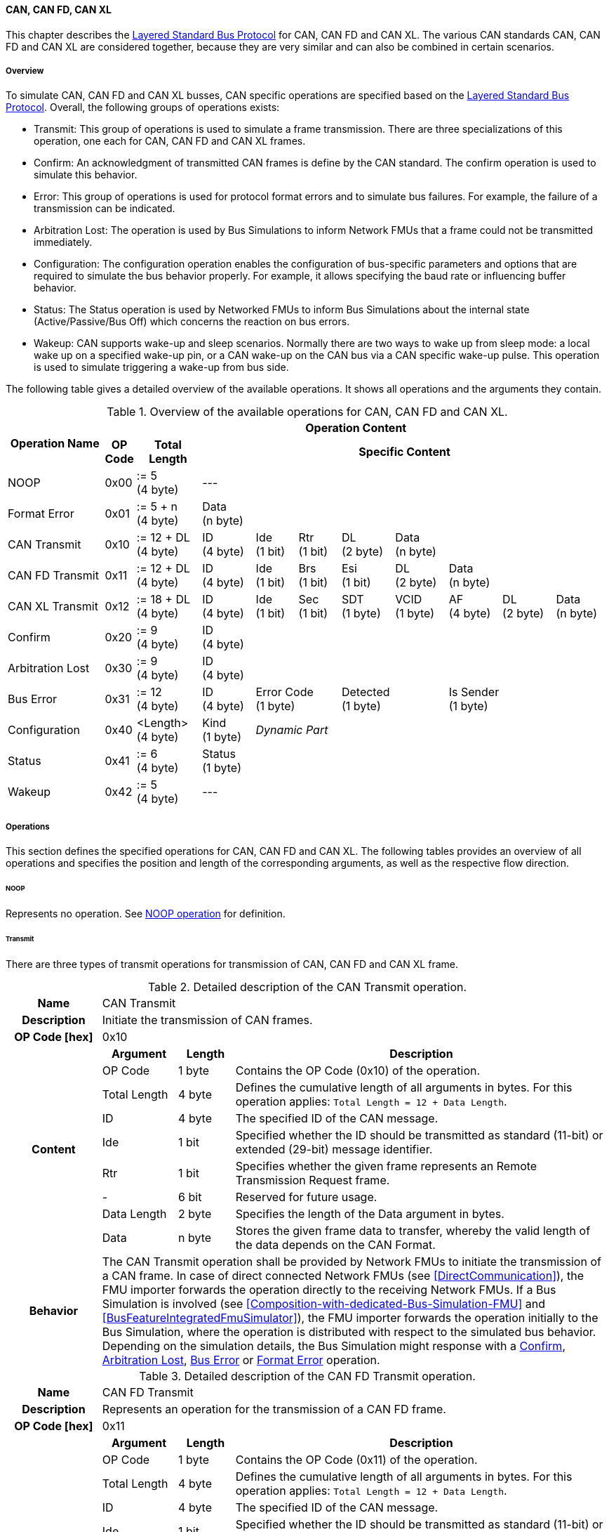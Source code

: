 ==== CAN, CAN FD, CAN XL
This chapter describes the <<Overview-Layered-Standard-Bus-Protocol, Layered Standard Bus Protocol>> for CAN, CAN FD and CAN XL.
The various CAN standards CAN, CAN FD and CAN XL are considered together, because they are very similar and can also be combined in certain scenarios.

===== Overview
To simulate CAN, CAN FD and CAN XL busses, CAN specific operations are specified based on the <<Overview-Layered-Standard-Bus-Protocol, Layered Standard Bus Protocol>>.
Overall, the following groups of operations exists:

* Transmit: This group of operations is used to simulate a frame transmission.
There are three specializations of this operation, one each for CAN, CAN FD and CAN XL frames.
* Confirm: An acknowledgment of transmitted CAN frames is define by the CAN standard.
The confirm operation is used to simulate this behavior.
* Error: This group of operations is used for protocol format errors and to simulate bus failures.
For example, the failure of a transmission can be indicated.
* Arbitration Lost: The operation is used by Bus Simulations to inform Network FMUs that a frame could not be transmitted immediately.
* Configuration: The configuration operation enables the configuration of bus-specific parameters and options that are required to simulate the bus behavior properly.
For example, it allows specifying the baud rate or influencing buffer behavior.
* Status: The Status operation is used by Networked FMUs to inform Bus Simulations about the internal state (Active/Passive/Bus Off) which concerns the reaction on bus errors.
* Wakeup: CAN supports wake-up and sleep scenarios.
Normally there are two ways to wake up from sleep mode: a local wake up on a specified wake-up pin, or a CAN wake-up on the CAN bus via a CAN specific wake-up pulse.
This operation is used to simulate triggering a wake-up from bus side.

The following table gives a detailed overview of the available operations.
It shows all operations and the arguments they contain.

.Overview of the available operations for CAN, CAN FD and CAN XL.
[#table-operation-content-can]
[cols="9,1,6,5,4,4,5,5,5,5,5"]
|====
.2+h|Operation Name
10+h|Operation Content

h|OP Code
h|Total Length
8+h|Specific Content

|NOOP
|0x00
|:= 5 +
(4 byte)
8+|---

|Format Error
|0x01
|:= 5 + n +
(4 byte)
8+|Data +
(n byte)

|CAN Transmit
|0x10
|:= 12 + DL +
(4 byte)
|ID +
(4 byte)
|Ide +
(1 bit)
|Rtr +
(1 bit)
|DL +
(2 byte)
4+|Data +
(n byte)

|CAN FD Transmit
|0x11
|:= 12 + DL +
(4 byte)
|ID +
(4 byte)
|Ide +
(1 bit)
|Brs +
(1 bit)
|Esi +
(1 bit)
|DL +
(2 byte)
3+|Data +
(n byte)

|CAN XL Transmit
|0x12
|:= 18 + DL +
(4 byte)
|ID +
(4 byte)
|Ide +
(1 bit)
|Sec +
(1 bit)
|SDT +
(1 byte)
|VCID +
(1 byte)
|AF +
(4 byte)
|DL +
(2 byte)
|Data +
(n byte)

|Confirm
|0x20
|:= 9 +
(4 byte)
8+|ID +
(4 byte)

|Arbitration Lost
|0x30
|:= 9 +
(4 byte)
8+|ID +
(4 byte)

|Bus Error
|0x31
|:= 12 +
(4 byte)
|ID +
(4 byte)
2+|Error Code +
(1 byte)
2+|Detected +
(1 byte)
3+|Is Sender +
(1 byte)

|Configuration
|0x40
|<Length> +
(4 byte)
|Kind +
(1 byte)
7+|_Dynamic Part_

|Status
|0x41
|:= 6 +
(4 byte)
8+|Status +
(1 byte)

|Wakeup
|0x42
|:= 5 +
(4 byte)
8+|---

|====

===== Operations
This section defines the specified operations for CAN, CAN FD and CAN XL.
The following tables provides an overview of all operations and specifies the position and length of the corresponding arguments, as well as the respective flow direction.

====== NOOP 
Represents no operation.
See <<NOOP-Operation, NOOP operation>> for definition.

====== Transmit [[TransmitOpCodeCanLowCut]]
There are three types of transmit operations for transmission of CAN, CAN FD and CAN XL frame.

.Detailed description of the CAN Transmit operation.
[#table-can-transmit-operation]
[cols="5,4,3,20"]
|====
h|Name 3+| CAN Transmit
h|Description 3+| Initiate the transmission of CAN frames.
h|OP Code [hex] 3+| 0x10
.9+h|Content h|Argument h|Length h|Description
| OP Code | 1 byte | Contains the OP Code (0x10) of the operation.
| Total Length | 4 byte | Defines the cumulative length of all arguments in bytes.
For this operation applies: `Total Length = 12 + Data Length`.
| ID | 4 byte | The specified ID of the CAN message.
| Ide | 1 bit | Specified whether the ID should be transmitted as standard (11-bit) or extended (29-bit) message identifier.
| Rtr | 1 bit | Specifies whether the given frame represents an Remote Transmission Request frame.
| - | 6 bit | Reserved for future usage.
| Data Length | 2 byte | Specifies the length of the Data argument in bytes.
| Data | n byte | Stores the given frame data to transfer, whereby the valid length of the data depends on the CAN Format.
h|Behavior
3+|The CAN Transmit operation shall be provided by Network FMUs to initiate the transmission of a CAN frame.
In case of direct connected Network FMUs (see <<DirectCommunication>>), the FMU importer forwards the operation directly to the receiving Network FMUs.
If a Bus Simulation is involved (see <<Composition-with-dedicated-Bus-Simulation-FMU>> and <<BusFeatureIntegratedFmuSimulator>>), the FMU importer forwards the operation initially to the Bus Simulation, where the operation is distributed with respect to the simulated bus behavior.
Depending on the simulation details, the Bus Simulation might response with a <<ConfirmOpCodeCanLowCut, Confirm>>, <<ArbitrationLostOpCodeCanLowCut, Arbitration Lost>>, <<BusErrorOpCodeCanLowCut, Bus Error>> or <<FormatErrorOpCodeCanLowCut, Format Error>> operation.

|====

.Detailed description of the CAN FD Transmit operation.
[#table-can-fd-transmit-operation]
[cols="5,4,3,20"]
|====
h|Name 3+| CAN FD Transmit
h|Description 3+| Represents an operation for the transmission of a CAN FD frame.
h|OP Code [hex] 3+| 0x11
.10+h|Content h|Argument h|Length h|Description
| OP Code | 1 byte | Contains the OP Code (0x11) of the operation.
| Total Length | 4 byte | Defines the cumulative length of all arguments in bytes.
For this operation applies: `Total Length = 12 + Data Length`.
| ID | 4 byte | The specified ID of the CAN message.
| Ide | 1 bit | Specified whether the ID should be transmitted as standard (11-bit) or extended (29-bit) message identifier.
| Brs | 1 bit | Defines the Bit Rate Switch.
| Esi | 1 bit | Error State indicator.
| - | 5 bit | Reserved for future usage.
| Data Length | 2 byte | Specifies the length of the Data argument in bytes.
| Data | n byte | Stores the given frame data to transfer, whereby the valid length of the data depends on the CAN FD Format.
h|Behavior
3+|The CAN FD Transmit operation shall be provided by Network FMUs to initiate the transmission of a CAN FD frame.
In case of direct connected Network FMUs (see <<DirectCommunication>>), the FMU importer forwards the operation directly to the receiving Network FMUs.
If a Bus Simulation is involved (see <<Composition-with-dedicated-Bus-Simulation-FMU>> and <<BusFeatureIntegratedFmuSimulator>>), the FMU importer forwards the operation initially to the Bus Simulation, where the operation is distributed with respect to the simulated bus behavior.
Depending on the simulation details, the Bus Simulation might response with a <<ConfirmOpCodeCanLowCut, Confirm>>, <<ArbitrationLostOpCodeCanLowCut, Arbitration Lost>>, <<BusErrorOpCodeCanLowCut, Bus Error>> or <<FormatErrorOpCodeCanLowCut, Format Error>> operation.

|====

.Detailed description of the CAN XL Transmit operation.
[#table-can-xl-transmit-operation]
[cols="5,4,3,20"]
|====
h|Name 3+| CAN XL Transmit
h|Description 3+| Represents an operation for the transmission of a CAN XL frame.
h|OP Code [hex] 3+| 0x12
.12+h|Content h|Argument h|Length h|Description 
| OP Code | 1 byte | Contains the OP Code (0x12) of the operation.
| Total Length | 4 byte | Defines the cumulative length of all arguments in bytes.
For this operation applies: `Total Length = 18 + Data Length`.
| ID | 4 byte | The specified ID of the CAN message.
| Ide | 1 bit | Specified whether the ID should be transmitted as standard (11-bit) or extended (29-bit) message identifier.
| Sec | 1 bit | Simple Extended Content
| - | 6 bit | Reserved for future usage.
| SDT | 1 byte | Describes the structure of the frames Data Field content (SDU type).
| VCID | 1 byte | Represents the virtual CAN network ID.
| AF | 4 byte | Represents the CAN XL Acceptance Field (AF).
| Data Length | 2 byte | Specifies the length of the Data argument in bytes.
| Data | n byte | Stores the given frame data to transfer, whereby the valid length of the data depends on the CAN XL Format.
h|Behavior
3+|The CAN XL Transmit operation shall be provided by Network FMUs to initiate the transmission of a CAN XL frame.
In case of direct connected Network FMUs (see <<DirectCommunication>>), the FMU importer forwards the operation directly to the receiving Network FMUs.
If a Bus Simulation is involved (see <<Composition-with-dedicated-Bus-Simulation-FMU>> and <<BusFeatureIntegratedFmuSimulator>>), the FMU importer forwards the operation initially to the Bus Simulation, where the operation is distributed with respect to the simulated bus behavior.
Depending on the simulation details, the Bus Simulation might response with a <<ConfirmOpCodeCanLowCut, Confirm>>, <<ArbitrationLostOpCodeCanLowCut, Arbitration Lost>>, <<BusErrorOpCodeCanLowCut, Bus Error>> or <<FormatErrorOpCodeCanLowCut, Format Error>> operation.

|====

====== Confirm [[ConfirmOpCodeCanLowCut]]
The `Confirm operation` is used to signal the successful reception of a transmitted CAN frame (see <<TransmitOpCodeCanLowCut, Transmit operation>>) by at least one Network FMU.

.Detailed description of the Confirm operation.
[#table-can-confirm-operation]
[cols="5,4,3,20"]
|====
h|Name
3+|Confirm
h|Description
3+|Signals a successful reception of a transmitted CAN, CAN FD and CAN XL frame to simulate a CAN acknowledgment behavior.
h|OP Code [hex]
3+|0x20
.4+h|Content h|Argument h|Length h|Description
|OP Code
|1 byte
|Contains the OP Code (0x20) of the operation.

|Total Length
|4 byte
|Defines the cumulative length of all arguments in bytes.
For this operation applies: `Total Length = 9`.

|ID
|4 byte
|The ID of the confirmed CAN message.

h|Behavior
3+|The specified operation shall be produced by the Bus Simulation and consumed by Network FMUs.
If the structural parameter `org.fmi-standard.fmi-ls-bus.WaitForBusNotification` (see <<bus-notification-parameter>>) is set to `false`, the Network FMU does not rely on receiving Confirm operations.
In this case, Bus Simulations should not send Confirm operations to the Network FMU.
If all Network FMUs, except the <<TransmitOpCodeCanLowCut, Transmit operation>> initiating Network FMU, communicated the <<StatusOpCodeCanLowCut, status>> `BUS_OFF` the Bus Simulation shall not provide a confirmation.

|====

====== Format Error [[FormatErrorOpCodeCanLowCut]]
Represents a format error that indicates a syntax or content error of receiving operations.
See <<Format-Error-Operation, Format Error>> for definition.

====== Arbitration Lost [[ArbitrationLostOpCodeCanLowCut]]
The Arbitration Lost operation defines a feedback from a Bus Simulation to a Network FMU that a <<TransmitOpCodeCanLowCut, Transmit operation>> could not be sent immediately due to concurrent transmit request.

.Detailed description of the Arbitration Lost operation.
[#table-can-arbitration-lost-error-operation]
[cols="5,4,3,20"]
|====
h|Name
3+|Arbitration Lost
h|Description
3+|The Arbitration Lost operation indicates that a CAN frame could not be sent immediately and was therefore discarded by the Bus Simulation.
See <<CanArbitration>> for further details.
h|OP Code [hex]
3+|0x30
.4+h|Content h|Argument h|Length h|Description
|OP Code
|1 byte
|Contains the OP Code (0x30) of the operation.

|Total Length
|4 byte
|Defines the cumulative length of all arguments in bytes.
For this operation applies: `Total Length = 9`.

|ID
|4 byte
|The ID of the CAN message which which could not be transmitted immediately, because it loses arbitration.

h|Behavior
3+|While simulation, several <<TransmitOpCodeCanLowCut, Transmit operation>> could be sent by Network FMUs to a Bus Simulation at the same time.
In such case, the Bus Simulation has to decide, which <<TransmitOpCodeCanLowCut, Transmit operation>> should be proceed first.
Depending on the configuration (see the `Arbitration Lost Behavior` argument of the <<ConfigurationCanOpCode, Configuration operation>>), the deferred <<TransmitOpCodeCanLowCut, Transmit operations>> shall either be buffered or discarded and sending the Arbitration Lost operation back to the respective Network FMUs.
A Network FMU receiving the Arbitration Lost operation can decide to provide the <<TransmitOpCodeCanLowCut, Transmit operation>> again or e.g. to raise an internal transmit timeout failure after a while.
If the structural parameter `org.fmi-standard.fmi-ls-bus.WaitForBusNotification` (see <<bus-notification-parameter>>) is set to `false`, the Network FMU does not rely on receiving Arbitration Lost operations.
In this case, Bus Simulations should not send Arbitration Lost operations to the Network FMU.

|====

====== Bus Error [[BusErrorOpCodeCanLowCut]]
The Bus Error operation represents special bus communication errors, which are delivered to every participant in the network.

.Detailed description of the Bus Error operation.
[#table-can-bus-error-operation]
[cols="5,4,3,20"]
|====
h|Name
3+|Bus Error
h|Description
3+|Represents an operation for simulated bus errors.
h|OP Code [hex]
3+|0x31
.8+h|Content h|Argument h|Length h|Description
|OP Code
|1 byte
|Contains the OP Code (0x31) of the operation.

|Total Length
|4 byte
|Defines the cumulative length of all arguments in bytes.
For this operation applies: `Total Length = 10`.

|ID
|4 byte
|The ID of the CAN message that has been transmitted while the error happened.

|Error Code
|1 byte
|The simulated bus error, based on <<table-can-error-codes, the table below>>.

|Detected
|1 bit
|Defines whether the Error was detected by the Network FMU.

|Is Sender
|1 bit
|Set if the Bus Error operation is a reaction to a <<TransmitOpCodeCanLowCut, Transmit operation>> that was provided by the specified Network FMU from the Bus Simulation.

|Reserved
|6 bit
|Reserved for future usage.

h|Behavior
3+|While transmitting CAN frames, various kinds of bus error may happen.
A Bus Simulation can simulate such errors by providing Bus Error operations to the Network FMUs.
Based on consumed Bus Error operations, Network FMUs shall maintain an internal CAN node state (see <<CanErrorHandling>>).
To determine the CAN node state properly, Network FMUs need the information about the their role at the time while the simulated error happened.
If a Network FMU is sending, the argument `Is Sender` shall be set.
If a Network FMU is detecting the error first, the argument `Detected` shall be set.
The arguments `Detected` and `Is Sender` must only be set once per simulated error.
If the structural parameter `org.fmi-standard.fmi-ls-bus.WaitForBusNotification` (see <<bus-notification-parameter>>) is set to `false`, the Network FMU does not rely on receiving Bus Error operations.
In this case, Bus Simulations should not send Bus Error operations to the Network FMU.
|====

The following Error Codes are specified:

.Overview of the available error codes.
[#table-can-error-codes]
[cols="1,3,20"]
|====

h|State h|Error Code h|Description

|BIT_ERROR
|0x01
|Within the CAN standard the sender also receives transmitted data for comparison.
If the sent and received bits are not identical this failure results in a Bit Error.

|BIT_STUFFING_ERROR
|0x02
|A Bit Stuff Error occurs if 6 consecutive bits of equal value are detected on the bus.

|FORM_ERROR
|0x03
|Occurs during a violation of End-of-Frame (EOF) format.

|CRC_ERROR
|0x04
|Occurs when the data of a frame and the related checksum not harmonize.

|ACK_ERROR
|0x05
|At least one receiving node identifies an invalid CAN frame.

|BROKEN_ERROR_FRAME
|0x06
|Represents an invalid transmission of a CAN Error frame.
Within CAN an Error frame is transmitted by any unit on detecting a bus error.

|====

====== Configuration [[ConfigurationCanOpCode]]
The `Configuration operation` is used by Network FMUs to send simulation specific options like baud rate settings to Bus Simulations.
The following information are included within this operation: 

.Detailed description of the Configuration operation.
[#table-can-configuration-operation]
[cols="5,1,10,4,3,20"]
|====
h|Name
5+|Configuration
h|Description
5+|Represents an operation for the configuration of a Bus Simulation.
In detail the configuration of a CAN, CAN FD and CAN XL baud rate is possible.
Also the configuration of further options, like buffer handling, is supported by this operation.
h|OP Code [hex]
5+|0x40
.10+h|Content 3+h|Argument h|Length h|Description
3+|OP Code
|1 byte
|Contains the OP Code (0x40) of the operation.

3+|Total Length
|4 byte
|Defines the cumulative length of all arguments in bytes.
For this operation applies: `Total Length = 6 + Length of parameter arguments in bytes`.

3+|Parameter Type
|1 byte
|Defines the current configuration parameter.
Note, only one parameter can be set per `Configuration operation`.

.6+h|
4+h|Parameters

|CAN_BAUDRATE
|Baudrate
|4 byte
|The CAN baudrate value to configure.
The required unit for the baudrate value is bit/s.

|CAN_FD_BAUDRATE
|Baudrate
|4 byte
|The CAN FD baudrate value to configure.
The required unit for the baudrate value is bit/s.

|CAN_XL_BAUDRATE
|Baudrate
|4 byte
|The CAN XL baudrate value to configure.
The required unit for the baudrate value is bit/s.

.2+|OPTIONS
|Arbitration Lost Behavior
|1 bit
|This parameter defines, how a Bus Simulation shall behave in cases of an arbitration lost scenario.
If the option is not set, <<TransmitOpCodeCanLowCut, Transmit operations>> shall be buffered by the Bus Simulation and no <<ArbitrationLostOpCodeCanLowCut, Arbitration Lost operation>> shall be sent.
Otherwise, the <<TransmitOpCodeCanLowCut, Transmit operation>> shall be discarded and an <<ArbitrationLostOpCodeCanLowCut, Arbitration Lost operation>> shall be sent to the Network FMU (see <<CanArbitration>>).
The parameter value is defined as `Deactivated = 0` and `Activated = 1`.
|-
|7 bit
|Reserved for future usage.

h|Behavior
5+|The specified operation shall be produced by a Network FMU and consumed by the Bus Simulation.
The operation shall not be routed to other Network FMUs by the Bus Simulation.
A Network FMU shall ignored this operation on consumer side.
Configuration operations can be produced multiple times during the runtime of a Network FMU.
In context of CAN FD, also a CAN baud rate should be configured by using `Parameter Type = CAN_BAUDRATE`.
If configuration parameters are not adjusted by a Network FMU the Bus Simulation shall choose a default behavior by itself.
|====

The following configuration parameters are defined:

.Overview of the available configuration parameters.
[#table-can-configuration-kinds]
[cols="1,1,5"]
|====

h|Parameter h|Value h|Description
|CAN_BAUDRATE|0x01|This code indicates that a CAN baud rate should be configured for the Bus Simulation.
|CAN_FD_BAUDRATE|0x02|Allows the configuration of a CAN FD baudrate for the Bus Simulation.
|CAN_XL_BAUDRATE|0x03|Allows the configuration of a CAN XL baudrate for the Bus Simulation.
|OPTIONS|0x04|This code configures various available options for the Bus Simulation.

|====

====== Status [[StatusOpCodeCanLowCut]]
By using the `Status operation` a Network FMU can communicate the current CAN node state to the Bus Simulation.
The following information is included within this operation: 

.Detailed description of the Status operation.
[#table-can-status-operation]
[cols="5,4,3,20"]
|====
h|Name
3+|Status
h|Description
3+|Represents an operation for status handling.
h|OP Code [hex]
3+|0x41
.4+h|Content h|Argument h|Length h|Description
|OP Code
|1 byte
|Contains the OP Code (0x41) of the operation.

|Total Length
|4 byte
|Defines the cumulative length of all arguments in bytes.
For this operation applies: `Total Length = 6`.

|Status
|1 byte
|The specified status code, basing on <<table-can-status-values, the table below>>.

h|Behavior
3+|The specified operation shall be produced by Network FMUs and consumed by the Bus Simulation.
The operation shall not be routed to other Network FMUs by the Bus Simulation.
A Network FMU shall ignore this operation on consumer side.
A Network FMU shall report its status to the Bus Simulation after it changes.

|====

The following status values are allowed to use: 

.Overview of the available status values.
[#table-can-status-values]
[cols="1,1,5"]
|====

h|Kind h|Value h|Description
|ERROR_ACTIVE
|0x01
|Indicates that a simulated CAN controller within the Network FMU has currently the CAN node state: ERROR ACTIVE.
If required status is not adjusted by a Network FMU the Bus Simulation shall choose `ERROR_ACTIVE` by itself for a specified Network FMU.

|ERROR_PASSIVE
|0x02
|Indicates that a simulated CAN controller within the Network FMU has currently the CAN node state: ERROR PASSIVE.
This node state is relevant for arbitration, because `ERROR_ACTIVE` and `ERROR_PASSIVE` nodes requires different prioritization.
See <<CanArbitration>> for further details.

|BUS_OFF
|0x03
|Indicates that a simulated CAN controller within the Network FMU has currently the CAN node state: BUS OFF.
If a Network FMU communicate the status `BUS_OFF` to the Bus Simulation the specified Network FMU shall not get any new <<TransmitOpCodeCanLowCut, Transmission operations>> from the Bus Simulation.
If all Network FMUs, except the <<TransmitOpCodeCanLowCut, Transmit operation>> initiating Network FMU, communicated the status `BUS_OFF` the Bus Simulation shall not provide a <<ConfirmOpCodeCanLowCut, confirmation>>.

|====

====== Wake-up [[WakeupCanOpCode]]
By using the `Wakeup operation` the underlying Bus Simulation can trigger a bus-specific wake up.

.Detailed description of the Wakeup operation.
[#table-can-wakeup-operation]
[cols="5,4,3,20"]
|====
h|Name
3+|Wakeup
h|Description
3+|Represents an operation for triggering a bus-specific wake up.
h|OP Code [hex]
3+|0x42
.3+h|Content h|Argument h|Length h|Description
|OP Code
|1 byte
|Contains the OP Code (0x42) of the operation.

|Total Length
|4 byte
|Defines the cumulative length of all arguments in bytes.
For this operation applies: `Total Length = 5`.

h|Behavior
3+|The specified operation shall be produced by a Network FMU and distributed to all participants, except the wake-up initiator, of the bus by using the Bus Simulation.
If a Network FMU does not support wake-up this operation can be ignored on consumer side.

|====

===== Network Parameters [[can-network-parameters]]
Using structural parameters, FMUs can be parameterized according to importer specifications.
This chapter specifies the structural parameters that each CAN specific FMU shall provide.

====== Bus Notification Parameter [[bus-notification-parameter]]
For a detailed simulation, the CAN bus behavior regarding acknowledgment, bus errors and arbitration losses must be considered.
A Bus Simulation can simulate this effect by sending bus notifications in terms of <<ConfirmOpCodeCanLowCut, Confirm>>-, <<BusErrorOpCodeCanLowCut, Bus Error>>- and <<ArbitrationLostOpCodeCanLowCut, Arbitration Lost operations>> to the Network FMUs.
However in cases where Network FMUs are connected directly or if a Bus Simulation does not simulate such effects, a Network FMU would not receive these operations.

In order to inform Network FMUs not to rely on bus notifications, the importer can set the `org.fmi-standard.fmi-ls-bus.WaitForBusNotification` parameter to `false`, which also shall be the default value.
Only if the Bus Simulation either supports <<ConfirmOpCodeCanLowCut, Confirm>>-, <<BusErrorOpCodeCanLowCut, Bus Error>>- or <<ArbitrationLostOpCodeCanLowCut, Arbitration Lost operations>>, `org.fmi-standard.fmi-ls-bus.WaitForBusNotification` shall be set to `true`.

.FMU parameter for the configuration of bus notifications.
[[figure-fmu-bus-notifications-parameter]]
----
    org.fmi-standard.fmi-ls-bus.WaitForBusNotification
        Description:  "Specifies whether the respective Network FMU relies on bus notifications."
        Type:         Boolean
        Causality:    structuralParameter
        Variability:  fixed
        Start:        "false"
----

This structural parameter shall only be available for Network FMUs.
A Bus Simulation (FMU) does not require this structural parameter.

===== Configuration of Bus Simulation
The configuration of the Bus Simulation is done by the Network FMUs itself.
For this purpose, the <<ConfigurationCanOpCode, Configuration operation>> provides several configuration parameters.
<<ConfigurationCanOpCode, Configuration operations>> may be produced multiple times during the runtime of a Network FMU.
Because the Bus Simulation shall choose a default behavior, it may be useful in several scenarios that Network FMUs finish configuration before the production of <<TransmitOpCodeCanLowCut, Transmit operations>>.

====== Baudrate Handling
In order to calculate the time required for the transmission of a bus message, it is necessary to inform the Bus Simulation about the specified baud rate from a Network FMU.
This baud rate information can be configured by using `CAN_BAUDRATE`, `CAN_FD_BAUDRATE` and `CAN_XL_BAUDRATE` configuration kind of the <<ConfigurationCanOpCode, Configuration operation>>.
In a CAN FD scenario, both the configuration for `CAN_BAUDRATE` and for `CAN_FD_BAUDRATE` shall be carried out if the CAN FD bit rate switch feature is used.
Otherwise the configuration of `CAN_BAUDRATE` is sufficient for CAN FD.
The Bus Simulation can derive the required CAN, CAN FD or CAN XL controller type from the baud rate configurations a Network FMU carried out.
If the baud rate information is not adjusted by a specified Network FMU the Bus Simulation shall choose a default behavior by itself.

====== Buffer Handling
By using the `OPTIONS` configuration kind of a <<ConfigurationCanOpCode, Configuration operation>> the buffer handling within the Bus Simulation can be adjusted.
Using buffer handling is required in arbitration scenarios only and will be described <<CanArbitration, within this context>>.
If the buffering is not adjusted by a specified Network FMU the Bus Simulation shall choose a default behavior by itself.

===== Transmission and Acknowledge
The <<TransmitOpCodeCanLowCut, Transmit operation>> represents the sending of a CAN, CAN FD and CAN XL frame.
With appropriate options, relevant functionalities can be configured and used on a network abstraction level (e.g. Virtual CAN network ID for CAN XL or Bit Rate Switch for CAN FD).
In the real world, flawless transmitted CAN frames will be acknowledged by at least one receiver CAN node.
To simulate this behavior, the <<ConfirmOpCodeCanLowCut, Confirm operations>> were introduced.
In addition to support lightweight bus simulations and <<DirectCommunication, direct connected Network FMUs>>, the structural parameter `org.fmi-standard.fmi-ls-bus.WaitForBusNotification` (see <<bus-notification-parameter>>) has been defined.

If `org.fmi-standard.fmi-ls-bus.WaitForBusNotification` is set to `false` (default), then Network FMUs shall not rely on receiving <<ConfirmOpCodeCanLowCut, Confirm operations>>.
In this case, the bus simulation is idealized and happened in a fire-and-forget manner.
If a specified Network FMU is depending on <<ConfirmOpCodeCanLowCut, Confirm operations>> and `org.fmi-standard.fmi-ls-bus.WaitForBusNotification` is set to `false`, the self confirmation shall be realized internally within the respective Network FMU. 

<<#figure-can-direct-communication>> illustrates this communication, whereby FMU 1 transmits network data to FMU 2.
After that the transmission is directly confirmed by FMU 1 itself, whereby FMU 1 handles that self confirmation internally.

.Direct Confirmation of transmitted network data.
[#figure-can-direct-communication]
image::can_direct_confirmation.svg[width=40%, align="center"]

For a detailed simulation, Bus Simulations shall support <<ConfirmOpCodeCanLowCut, Confirm operations>>.
In this case, the `org.fmi-standard.fmi-ls-bus.WaitForBusNotification` parameter of the Network FMUs shall be set to `true` and Network FMUs can rely on receiving <<ConfirmOpCodeCanLowCut, Confirm operations>>.

The following <<#figure-can-confirmation-with-bus-simulation-fmu>> illustrates the behavior, whereby FMU 1 transmits network data to FMU 2 via a Bus Simulation.

.Confirmation of transmitted network data via Bus Simulation.
[#figure-can-confirmation-with-bus-simulation-fmu]
image::can_confirmation_with_bus_simulation_fmu.svg[width=70%, align="center"]

If all Network FMUs, except the <<TransmitOpCodeCanLowCut, Transmit operation>> initiating Network FMU, communicated the <<StatusOpCodeCanLowCut, status>> `BUS_OFF` the Bus Simulation shall not provide a <<ConfirmOpCodeCanLowCut, confirmation>>.

<<example-can-possible-results-of-transmission>> contains an example of the possible transmission results and visualize them in the form of a diagram.

===== Error Handling [[CanErrorHandling]]
The CAN protocol includes sophisticated fault confinement mechanism to prevent malfunctioning within CAN nodes.
A Transmit Error Counter (TEC) and a Receive Error Counter (REC) represent a historical communication quality metric.
To maintain the TEC and REC values, <<BusErrorOpCodeCanLowCut, Bus Error operations>> shall be provided to all Network FMUs by the Bus Simulation.
The argument `Is Sender` shall be set to `true` for the Network FMU the <<TransmitOpCodeCanLowCut, Transmit operation>> originated from.
The argument `Detected` shall be set to `true` if the Network FMU detects the transmission error.
If a Network FMU changes its current CAN node state, the <<StatusOpCodeCanLowCut, Status operation>> shall be provided to the Bus Simulation.
When a Network FMU has been provided the status `BUS_OFF` to the Bus Simulation, the it shall not get any new <<TransmitOpCodeCanLowCut, Transmit operations>> from the Bus Simulation.

.Architectural error handling overview.
[#figure-can-architectural-error-handling-overview]
image::can_error_handling_overview.svg[width=80%, align="center"]

<<example-can-error-handling>> contains a detailed overview about the CAN error handling.
Additionally a rule set how to implement a correct CAN error handling based on this standard with respect to the arguments of the <<BusErrorOpCodeCanLowCut, Bus Error operation>> is shown.

===== Arbitration [[CanArbitration]]
Arbitration is an instrument of the CAN standard to resolve the conflict of the simultaneous sending of messages from several CAN nodes without a collision.
The arbitration is handled in the Bus Simulation and can be recognized by the fact that the Bus Simulation receives a <<TransmitOpCodeCanLowCut, Transmit operation>> from several FMUs at the same time.
As soon as an arbitration is lost, an <<ArbitrationLostOpCodeCanLowCut, Arbitration Lost operation>> shall be returned to the respective sender within the next `Event Mode` step.
As soon as an FMU loses arbitration in this way, it shall independently repeat the corresponding <<TransmitOpCodeCanLowCut, Transmit operation>>.

.Arbitration of two transmissions at the same time.
[#figure-can-arbitration]
image::can_arbitration.svg[width=70%, align="center"]

Within a <<ConfigurationCanOpCode, Configuration operation>>, the `Arbitration Lost Behavior` argument can be specified.
Once this option is deactivated, the Bus Simulation buffers the frame after losing arbitration and sends it as soon as possible.
In this case it is not necessary for the Network FMU to trigger the respective frame to be sent again and an <<ArbitrationLostOpCodeCanLowCut, Arbitration Lost operation>> shall not be returned to the specific Network FMU.
If the `Arbitration Lost Behavior` is activated, the specified Network FMU is informed by an <<ArbitrationLostOpCodeCanLowCut, Arbitration Lost operation>> and needs to repeat the corresponding <<TransmitOpCodeCanLowCut, Transmit operation>> itself.
Arbitration is available in communication cases with Bus Simulation only.

In the case of arbitration, the Bus Simulation must also take the status of the respective Network FMU into account, which is communicated via a <<StatusOpCodeCanLowCut, Status operation>>.
To simulate the behavior of the CAN Extra Suspend Transmission Time when a CAN node is in Error Passive state the Bus Simulation shall prefer Network FMUs that status is `ERROR_ACTIVE`.

<<example-can-arbitration-with-arbitration-lost-behavior>> and <<example-can-arbitration-without-arbitration-lost-behavior>> contain examples of the presented arbitration cases and visualize them in the form of sequence diagrams.

===== Wake-up/Sleep
This standard supports wake-up and sleep for the CAN bus, whereby only the bus-specific parts are taken into account.
This means that the realization of local virtual ECU wake-up and sleeping processes are internal parts of the respective FMU, which is not covered by this document.
Because entering sleep state is a virtual ECU internal process always within CAN bus, this can be ignored.
Also the virtual ECU local wake-up process is ignored as well.
The CAN specific wake-up pulse can be simulated by using the <<WakeupCanOpCode, Wake-up operation>>.
A <<WakeupCanOpCode, Wake-up operation>> is initiated by one Network FMU and shall be distributed to all participants of the bus by the Bus Simulation, except the wake-up initiator.

.Wake-up initiated by FMU 1 wakes-up FMU 2 and FMU 3 via bus.
[#figure-can-wake-up]
image::can_wake_up.svg[width=70%, align="center"]

===== Examples
This section contains sample sequences to clarify the facts in the CAN part.

====== Transmission [[example-can-possible-results-of-transmission]]
<<#figure-can-transmission-acknowledge>> illustrates the two possible results of a <<TransmitOpCodeCanLowCut, Transmit operation>>, whereby the transition from FMU 1 -> FMU 2 represents the successful case and FMU 2 -> FMU 1 represents the unsuccessful case.
For the second transmission the Bus Simulation injects a failure of transmission.
In step (1), a <<TransmitOpCodeCanLowCut, Transmit operation>> will be delivered to the Bus Simulation.
Within step (2), the <<TransmitOpCodeCanLowCut, Transmit operation>> will transferred to FMU 2, so the transmission was successful.
Also in step (2), FMU 1 receives a <<ConfirmOpCodeCanLowCut, Confirm operation>>, which means the transmission was successful.
In step (3), FMU 2 wants to transmit network data to FMU 1:
A <<TransmitOpCodeCanLowCut, Transmit operation>> will be delivered from FMU 2 to the Bus Simulation.
In step (4), we see that the transmission results in an <<BusErrorOpCodeCanLowCut, Bus Error operation>>, because the Bus Simulation injects a failure of transmission.
Basing on these <<BusErrorOpCodeCanLowCut, Bus Error operation>> FMU 2 knows that the transmission was not successful.
Within this <<BusErrorOpCodeCanLowCut, Bus Error operation>> the `Is Sender` argument is set to `true` for FMU 2, because it provides the failing <<TransmitOpCodeCanLowCut, Transmit operation>>.
Another <<BusErrorOpCodeCanLowCut, Bus Error operation>> instance is provided by the Bus Simulation to FMU 1.
For FMU 1 the `Detected` argument is set to `true`, which means that FMU detects the specified transmission error.

.Successful and not successful cases of a CAN transmission.
[#figure-can-transmission-acknowledge]
image::can_transmission_acknowledge.svg[width=60%, align="center"]

Normally, transmission failure cannot occur during a simulated bus transmission.
Most common kinds of errors are used to inject transmission errors, for example using the Bus Simulation FMU, for advanced test scenarios.

====== CAN Arbitration without Buffering [[example-can-arbitration-with-arbitration-lost-behavior]]
<<#figure-can-arbitration-overview>> shows the realization of a CAN arbitration by using activated `Arbitration Lost Behavior` option within the <<ConfigurationCanOpCode, Configuration operation>>.
At the beginning, FMU 1 and FMU 2 each send network data at the same time.
In this situation, an arbitration is necessary so that it can be decided which frame should be sent in this case.
Both frames are transferred to the Bus Simulation.
Arbitration takes place within the Bus Simulation.
In the example given, the two frames with CAN ID = 15 and CAN ID = 16 are analyzed and it is decided that CAN ID = 15 wins the arbitration.
The Bus Simulation then calculates the transmission time for the CAN frame with CAN ID = 15.
The next time the FMI `Event Mode` is called up for the Bus Simulation, the corresponding CAN frame is transmitted to FMU 2 and FMU 3.
For CAN ID 16, FMU 2 is informed via an <<ArbitrationLostOpCodeCanLowCut, Arbitration Lost operation>> that this frame cannot be sent.
FMU 1 gets a <<ConfirmOpCodeCanLowCut, Confirm operation>>, because the specified frame with CAN ID 15 was successfully transmitted.

.Arbitration of CAN frames within Bus Simulation.
[#figure-can-arbitration-overview]
image::can_arbitration_overview.svg[width=80%, align="center"]

====== CAN Arbitration with Buffering [[example-can-arbitration-without-arbitration-lost-behavior]]
<<#figure-can-arbitration-overview-with-buffer>> shows the realization of a CAN arbitration by using deactivated `Arbitration Lost Behavior` option within the <<ConfigurationCanOpCode, Configuration operation>>.
At the beginning, FMU 1 and FMU 2 each send network data at the same time.
In this situation, an arbitration is necessary so that it can be decided which frame should be sent in this case.
Both frames are transferred to the Bus Simulation.
Arbitration takes place within the Bus Simulation.
In the example given, the two frames with CAN ID = 15 and CAN ID = 16 are analyzed and it is decided that CAN ID = 15 wins the arbitration.
The Bus Simulation then calculates the transmission time for the CAN frame with CAN ID = 15.
The next time the FMI `Event Mode` is called up for the Bus Simulation, the corresponding CAN frame is transmitted to FMU 2 and FMU 3.
The <<TransmitOpCodeCanLowCut, Transmit operation>> of CAN ID 16 is buffered by the Bus Simulation and will be sent within the next time slot.
The Bus Simulation does not return an <<ArbitrationLostOpCodeCanLowCut, Arbitration Lost operation>> to FMU 2.
FMU 1 gets a <<ConfirmOpCodeCanLowCut, Confirm operation>>, because the specified frame with CAN ID 15 was successfully transmitted.

.Arbitration of CAN frames with buffering within Bus Simulation.
[#figure-can-arbitration-overview-with-buffer]
image::can_arbitration_overview_with_buffer.svg[width=80%, align="center"]

====== Error Handling [[example-can-error-handling]]

This chapter describes a possible implementation of the CAN error handling within Network FMUs using a rule set based on <<BusErrorOpCodeCanLowCut, Bus Error operations>>.
Each Network FMU will care for its own Transmit Error Counter (TEC), Receive Error Counter (REC) and current CAN node state.
The values for TEC and REC will be increased and decreased with respect to the `Error Code`, `Is Sender` and `Detected` arguments of a <<BusErrorOpCodeCanLowCut, Bus Error operation>> and are inherited from the original CAN error confinement rules.
Based on the values of TEC and REC, the CAN controller moves in the following state machine:

.CAN node state machine.
[#figure-can-error-state-machine]
image::can_error_state_machine.svg[width=60%, align="center"]

This CAN node state machine and the related TEC and REC values have to be included within the Network FMUs.
<<BusErrorOpCodeCanLowCut, Bus Error operations>> shall be directly use to maintain the TEC and REC values.
The Network FMU shall react on the <<BusErrorOpCodeCanLowCut, Bus Error operations>> that the Bus Simulation provides, basing on the following rule set:

* When an FMU gets an <<BusErrorOpCodeCanLowCut, Bus Error operation>> where the arguments `Is Sender = false` and `Detected = false` and also `Error Code != BROKEN_ERROR_FRAME` the REC shall be increased by 1.
* When an FMU gets an <<BusErrorOpCodeCanLowCut, Bus Error operation>> where the arguments (`Is Sender = false` and `Detected = true`) or `Error Code = BROKEN_ERROR_FRAME` the REC shall be increased by 8.
* When an FMU gets an <<BusErrorOpCodeCanLowCut, Bus Error operation>> where the arguments `Is Sender = true` or `Error Code = BROKEN_ERROR_FRAME` the TEC shall be increased by 8.
Exception: `Status =  ERROR_PASSIVE` and `Error Code = ACK_ERROR`.
* When an FMU provides a <<TransmitOpCodeCanLowCut, Transmit operation>> and receives a <<ConfirmOpCodeCanLowCut, Confirm operation>> for it the TEC shall be decreased by 1 unless it was already 0.
* When an FMU gets a <<TransmitOpCodeCanLowCut, Transmit operation>> the REC shall be decreased by 1, if it was between 1 and 127.
If the REC was 0, it stays 0, and if it was greater than 127, then it will be set to the value between 119 and 127.

A Network FMU communicates its current CAN node state via the <<StatusOpCodeCanLowCut, Status operation>> by using the following rule set:

* After the initialization of a Network FMU the current CAN node state shall be set to `ERROR_ACTIVE` and communicate via <<StatusOpCodeCanLowCut, Status operation>> to the Bus Simulation.
* The current CAN node state of a Network FMU shall be set to `ERROR_PASSIVE` if the value of REC > 127 or TEC > 127 and communicate via <<StatusOpCodeCanLowCut, Status operation>> to the Bus Simulation.
* The current CAN node state of a Network FMU shall be set to `ERROR_ACTIVE` if the value of REC < 128 and TEC < 128 and communicate via <<StatusOpCodeCanLowCut, Status operation>> to the Bus Simulation.
* The current CAN node state of a Network FMU shall be set to `BUS_OFF` if the value of TEC > 255 and communicate via <<StatusOpCodeCanLowCut, Status operation>> to the Bus Simulation.

If `org.fmi-standard.fmi-ls-bus.WaitForBusNotification` (see <<bus-notification-parameter>>) is set to `false`, the <<ConfirmOpCodeCanLowCut, Confirm operation>> cannot be directly used as indicator to set the TEC value and will be incorrect under the rules outlined above.
Also <<BusErrorOpCodeCanLowCut, Bus Error operations>> are not available in this scenario, so that the values for TEC and REC automatically remain zero in this case.
It should be considered to solve the error handling differently in this case or to disable it completely within the specified Network FMU.
